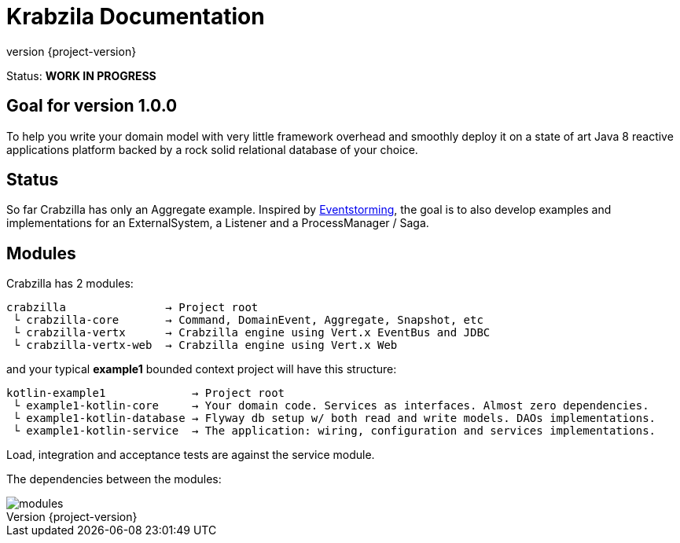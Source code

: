 = Krabzila Documentation
:source-highlighter: highlightjs
:highlightjsdir: highlight
:highlightjs-theme: rainbow
:revnumber: {project-version}
:example-caption!:
ifndef::imagesdir[:imagesdir: images]
ifndef::sourcedir[:sourcedir: ../../main/java]

Status: *WORK IN PROGRESS*

== Goal for version 1.0.0

To help you write your domain model with very little framework overhead and smoothly deploy it on a state of art Java 8
reactive applications platform backed by a rock solid relational database of your choice.

== Status

So far Crabzilla has only an Aggregate example. Inspired by http://eventstorming.com/[Eventstorming], the goal is to
also develop examples and implementations for an ExternalSystem, a Listener and a ProcessManager / Saga.

== Modules

Crabzilla has 2 modules:

 crabzilla               → Project root
  └ crabzilla-core       → Command, DomainEvent, Aggregate, Snapshot, etc
  └ crabzilla-vertx      → Crabzilla engine using Vert.x EventBus and JDBC
  └ crabzilla-vertx-web  → Crabzilla engine using Vert.x Web

and your typical *example1* bounded context project will have this structure:

 kotlin-example1             → Project root
  └ example1-kotlin-core     → Your domain code. Services as interfaces. Almost zero dependencies.
  └ example1-kotlin-database → Flyway db setup w/ both read and write models. DAOs implementations.
  └ example1-kotlin-service  → The application: wiring, configuration and services implementations.

Load, integration and acceptance tests are against the service module.

The dependencies between the modules:

[.thumb]
image::modules.png[scaledwidth=100%]
